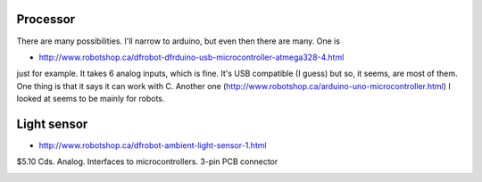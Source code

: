 Processor
.........

There are many possibilities.  I'll narrow to arduino, but even then there are many.  One is

* http://www.robotshop.ca/dfrobot-dfrduino-usb-microcontroller-atmega328-4.html

just for example.   It takes 6 analog inputs, which is fine.  It's USB compatible (I guess) but so, it seems, are most of them.  One thing is that it says it can work with C.  Another one (http://www.robotshop.ca/arduino-uno-microcontroller.html) I looked at seems to be mainly for robots.


Light sensor
............

* http://www.robotshop.ca/dfrobot-ambient-light-sensor-1.html

$5.10 Cds.  Analog.  Interfaces to microcontrollers.  3-pin PCB connector

.. image:: dfrobot-ambient-light-sensor-1-B.jpg
.. image:: dfrobot-ambient-light-sensor-B.jpg
